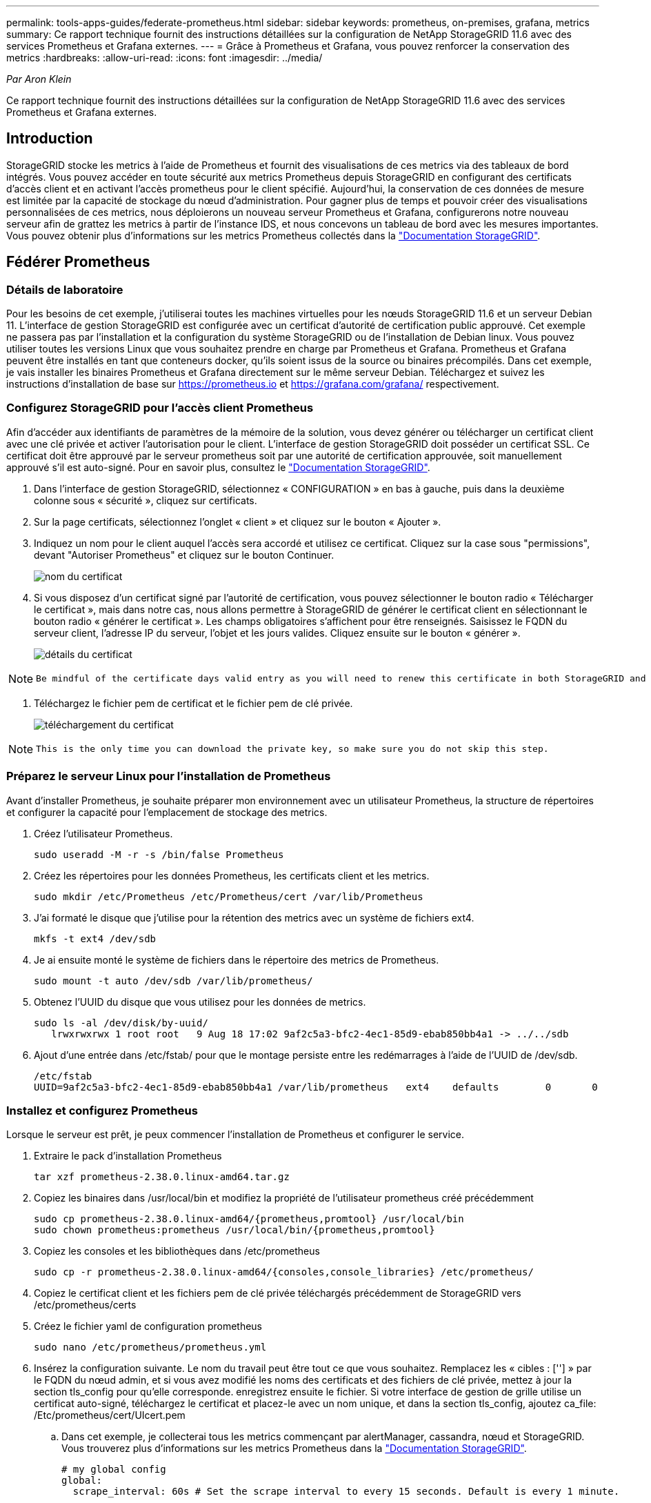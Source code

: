 ---
permalink: tools-apps-guides/federate-prometheus.html 
sidebar: sidebar 
keywords: prometheus, on-premises, grafana, metrics 
summary: Ce rapport technique fournit des instructions détaillées sur la configuration de NetApp StorageGRID 11.6 avec des services Prometheus et Grafana externes. 
---
= Grâce à Prometheus et Grafana, vous pouvez renforcer la conservation des metrics
:hardbreaks:
:allow-uri-read: 
:icons: font
:imagesdir: ../media/


[role="lead"]
_Par Aron Klein_

Ce rapport technique fournit des instructions détaillées sur la configuration de NetApp StorageGRID 11.6 avec des services Prometheus et Grafana externes.



== Introduction

StorageGRID stocke les metrics à l'aide de Prometheus et fournit des visualisations de ces metrics via des tableaux de bord intégrés. Vous pouvez accéder en toute sécurité aux metrics Prometheus depuis StorageGRID en configurant des certificats d'accès client et en activant l'accès prometheus pour le client spécifié. Aujourd'hui, la conservation de ces données de mesure est limitée par la capacité de stockage du nœud d'administration. Pour gagner plus de temps et pouvoir créer des visualisations personnalisées de ces metrics, nous déploierons un nouveau serveur Prometheus et Grafana, configurerons notre nouveau serveur afin de grattez les metrics à partir de l'instance IDS, et nous concevons un tableau de bord avec les mesures importantes. Vous pouvez obtenir plus d'informations sur les metrics Prometheus collectés dans la https://docs.netapp.com/us-en/storagegrid-116/monitor/commonly-used-prometheus-metrics.html["Documentation StorageGRID"^].



== Fédérer Prometheus



=== Détails de laboratoire

Pour les besoins de cet exemple, j'utiliserai toutes les machines virtuelles pour les nœuds StorageGRID 11.6 et un serveur Debian 11. L'interface de gestion StorageGRID est configurée avec un certificat d'autorité de certification public approuvé. Cet exemple ne passera pas par l'installation et la configuration du système StorageGRID ou de l'installation de Debian linux. Vous pouvez utiliser toutes les versions Linux que vous souhaitez prendre en charge par Prometheus et Grafana. Prometheus et Grafana peuvent être installés en tant que conteneurs docker, qu'ils soient issus de la source ou binaires précompilés. Dans cet exemple, je vais installer les binaires Prometheus et Grafana directement sur le même serveur Debian. Téléchargez et suivez les instructions d'installation de base sur https://prometheus.io[] et https://grafana.com/grafana/[] respectivement.



=== Configurez StorageGRID pour l'accès client Prometheus

Afin d'accéder aux identifiants de paramètres de la mémoire de la solution, vous devez générer ou télécharger un certificat client avec une clé privée et activer l'autorisation pour le client. L'interface de gestion StorageGRID doit posséder un certificat SSL. Ce certificat doit être approuvé par le serveur prometheus soit par une autorité de certification approuvée, soit manuellement approuvé s'il est auto-signé. Pour en savoir plus, consultez le https://docs.netapp.com/us-en/storagegrid-116/admin/configuring-administrator-client-certificates.html["Documentation StorageGRID"].

. Dans l'interface de gestion StorageGRID, sélectionnez « CONFIGURATION » en bas à gauche, puis dans la deuxième colonne sous « sécurité », cliquez sur certificats.
. Sur la page certificats, sélectionnez l'onglet « client » et cliquez sur le bouton « Ajouter ».
. Indiquez un nom pour le client auquel l'accès sera accordé et utilisez ce certificat. Cliquez sur la case sous "permissions", devant "Autoriser Prometheus" et cliquez sur le bouton Continuer.
+
image:prometheus/cert_name.png["nom du certificat"]

. Si vous disposez d'un certificat signé par l'autorité de certification, vous pouvez sélectionner le bouton radio « Télécharger le certificat », mais dans notre cas, nous allons permettre à StorageGRID de générer le certificat client en sélectionnant le bouton radio « générer le certificat ». Les champs obligatoires s'affichent pour être renseignés. Saisissez le FQDN du serveur client, l'adresse IP du serveur, l'objet et les jours valides. Cliquez ensuite sur le bouton « générer ».
+
image:prometheus/cert_detail.png["détails du certificat"]



[NOTE]
====
 Be mindful of the certificate days valid entry as you will need to renew this certificate in both StorageGRID and the Prometheus server before it expires to maintain uninterrupted collection.
====
. Téléchargez le fichier pem de certificat et le fichier pem de clé privée.
+
image:prometheus/cert_download.png["téléchargement du certificat"]



[NOTE]
====
 This is the only time you can download the private key, so make sure you do not skip this step.
====


=== Préparez le serveur Linux pour l'installation de Prometheus

Avant d'installer Prometheus, je souhaite préparer mon environnement avec un utilisateur Prometheus, la structure de répertoires et configurer la capacité pour l'emplacement de stockage des metrics.

. Créez l'utilisateur Prometheus.
+
[source, console]
----
sudo useradd -M -r -s /bin/false Prometheus
----
. Créez les répertoires pour les données Prometheus, les certificats client et les metrics.
+
[source, console]
----
sudo mkdir /etc/Prometheus /etc/Prometheus/cert /var/lib/Prometheus
----
. J'ai formaté le disque que j'utilise pour la rétention des metrics avec un système de fichiers ext4.
+
[listing]
----
mkfs -t ext4 /dev/sdb
----
. Je ai ensuite monté le système de fichiers dans le répertoire des metrics de Prometheus.
+
[listing]
----
sudo mount -t auto /dev/sdb /var/lib/prometheus/
----
. Obtenez l'UUID du disque que vous utilisez pour les données de metrics.
+
[listing]
----
sudo ls -al /dev/disk/by-uuid/
   lrwxrwxrwx 1 root root   9 Aug 18 17:02 9af2c5a3-bfc2-4ec1-85d9-ebab850bb4a1 -> ../../sdb
----
. Ajout d'une entrée dans /etc/fstab/ pour que le montage persiste entre les redémarrages à l'aide de l'UUID de /dev/sdb.
+
[listing]
----
/etc/fstab
UUID=9af2c5a3-bfc2-4ec1-85d9-ebab850bb4a1 /var/lib/prometheus	ext4	defaults	0	0
----




=== Installez et configurez Prometheus

Lorsque le serveur est prêt, je peux commencer l'installation de Prometheus et configurer le service.

. Extraire le pack d'installation Prometheus
+
[source, console]
----
tar xzf prometheus-2.38.0.linux-amd64.tar.gz
----
. Copiez les binaires dans /usr/local/bin et modifiez la propriété de l'utilisateur prometheus créé précédemment
+
[source, console]
----
sudo cp prometheus-2.38.0.linux-amd64/{prometheus,promtool} /usr/local/bin
sudo chown prometheus:prometheus /usr/local/bin/{prometheus,promtool}
----
. Copiez les consoles et les bibliothèques dans /etc/prometheus
+
[source, console]
----
sudo cp -r prometheus-2.38.0.linux-amd64/{consoles,console_libraries} /etc/prometheus/
----
. Copiez le certificat client et les fichiers pem de clé privée téléchargés précédemment de StorageGRID vers /etc/prometheus/certs
. Créez le fichier yaml de configuration prometheus
+
[source, console]
----
sudo nano /etc/prometheus/prometheus.yml
----
. Insérez la configuration suivante. Le nom du travail peut être tout ce que vous souhaitez. Remplacez les « cibles : [''] » par le FQDN du nœud admin, et si vous avez modifié les noms des certificats et des fichiers de clé privée, mettez à jour la section tls_config pour qu'elle corresponde. enregistrez ensuite le fichier. Si votre interface de gestion de grille utilise un certificat auto-signé, téléchargez le certificat et placez-le avec un nom unique, et dans la section tls_config, ajoutez ca_file: /Etc/prometheus/cert/UIcert.pem
+
.. Dans cet exemple, je collecterai tous les metrics commençant par alertManager, cassandra, nœud et StorageGRID. Vous trouverez plus d'informations sur les metrics Prometheus dans la https://docs.netapp.com/us-en/storagegrid-116/monitor/commonly-used-prometheus-metrics.html["Documentation StorageGRID"^].
+
[source, yaml]
----
# my global config
global:
  scrape_interval: 60s # Set the scrape interval to every 15 seconds. Default is every 1 minute.

scrape_configs:
  - job_name: 'StorageGRID'
    honor_labels: true
    scheme: https
    metrics_path: /federate
    scrape_interval: 60s
    scrape_timeout: 30s
    tls_config:
      cert_file: /etc/prometheus/cert/certificate.pem
      key_file: /etc/prometheus/cert/private_key.pem
    params:
      match[]:
        - '{__name__=~"alertmanager_.*|cassandra_.*|node_.*|storagegrid_.*"}'
    static_configs:
    - targets: ['sgdemo-rtp.netapp.com:9091']
----




[NOTE]
====
Si votre interface de gestion du grid utilise un certificat auto-signé, téléchargez le certificat et placez-le avec le certificat client portant un nom unique. Dans la section tls_config, ajoutez le certificat au-dessus du certificat client et des lignes de clé privée

....
        ca_file: /etc/prometheus/cert/UIcert.pem
....
====
. Modifiez la propriété de tous les fichiers et répertoires dans /etc/prometheus et /var/lib/prometheus pour l'utilisateur prometheus
+
[source, console]
----
sudo chown -R prometheus:prometheus /etc/prometheus/
sudo chown -R prometheus:prometheus /var/lib/prometheus/
----
. Créez un fichier de service prometheus dans /etc/systemd/system
+
[source, console]
----
sudo nano /etc/systemd/system/prometheus.service
----
. Insérez les lignes suivantes, notez le #--Storage.tsdb.rerétention=1A# qui définit la conservation des données de mesure sur 1 an. Vous pouvez également utiliser #--Storage.tsdb.Retention.size=300 Gio# pour la conservation sur les limites de stockage. C'est le seul emplacement pour définir la conservation des métriques.
+
[source, console]
----
[Unit]
Description=Prometheus Time Series Collection and Processing Server
Wants=network-online.target
After=network-online.target

[Service]
User=prometheus
Group=prometheus
Type=simple
ExecStart=/usr/local/bin/prometheus \
        --config.file /etc/prometheus/prometheus.yml \
        --storage.tsdb.path /var/lib/prometheus/ \
        --storage.tsdb.retention.time=1y \
        --web.console.templates=/etc/prometheus/consoles \
        --web.console.libraries=/etc/prometheus/console_libraries

[Install]
WantedBy=multi-user.target
----
. Rechargez le service systemd pour enregistrer le nouveau service prometheus. démarrez et activez ensuite le service prometheus.
+
[source, console]
----
sudo systemctl daemon-reload
sudo systemctl start prometheus
sudo systemctl enable prometheus
----
. Vérifiez que l'entretien fonctionne correctement
+
[source, console]
----
sudo systemctl status prometheus
----
+
[listing]
----
● prometheus.service - Prometheus Time Series Collection and Processing Server
     Loaded: loaded (/etc/systemd/system/prometheus.service; enabled; vendor preset: enabled)
     Active: active (running) since Mon 2022-08-22 15:14:24 EDT; 2s ago
   Main PID: 6498 (prometheus)
      Tasks: 13 (limit: 28818)
     Memory: 107.7M
        CPU: 1.143s
     CGroup: /system.slice/prometheus.service
             └─6498 /usr/local/bin/prometheus --config.file /etc/prometheus/prometheus.yml --storage.tsdb.path /var/lib/prometheus/ --web.console.templates=/etc/prometheus/consoles --web.con>

Aug 22 15:14:24 aj-deb-prom01 prometheus[6498]: ts=2022-08-22T19:14:24.510Z caller=head.go:544 level=info component=tsdb msg="Replaying WAL, this may take a while"
Aug 22 15:14:24 aj-deb-prom01 prometheus[6498]: ts=2022-08-22T19:14:24.816Z caller=head.go:615 level=info component=tsdb msg="WAL segment loaded" segment=0 maxSegment=1
Aug 22 15:14:24 aj-deb-prom01 prometheus[6498]: ts=2022-08-22T19:14:24.816Z caller=head.go:615 level=info component=tsdb msg="WAL segment loaded" segment=1 maxSegment=1
Aug 22 15:14:24 aj-deb-prom01 prometheus[6498]: ts=2022-08-22T19:14:24.816Z caller=head.go:621 level=info component=tsdb msg="WAL replay completed" checkpoint_replay_duration=55.57µs wal_rep>
Aug 22 15:14:24 aj-deb-prom01 prometheus[6498]: ts=2022-08-22T19:14:24.831Z caller=main.go:997 level=info fs_type=EXT4_SUPER_MAGIC
Aug 22 15:14:24 aj-deb-prom01 prometheus[6498]: ts=2022-08-22T19:14:24.831Z caller=main.go:1000 level=info msg="TSDB started"
Aug 22 15:14:24 aj-deb-prom01 prometheus[6498]: ts=2022-08-22T19:14:24.831Z caller=main.go:1181 level=info msg="Loading configuration file" filename=/etc/prometheus/prometheus.yml
Aug 22 15:14:24 aj-deb-prom01 prometheus[6498]: ts=2022-08-22T19:14:24.832Z caller=main.go:1218 level=info msg="Completed loading of configuration file" filename=/etc/prometheus/prometheus.y>
Aug 22 15:14:24 aj-deb-prom01 prometheus[6498]: ts=2022-08-22T19:14:24.832Z caller=main.go:961 level=info msg="Server is ready to receive web requests."
Aug 22 15:14:24 aj-deb-prom01 prometheus[6498]: ts=2022-08-22T19:14:24.832Z caller=manager.go:941 level=info component="rule manager" msg="Starting rule manager..."
----
. Vous devez maintenant pouvoir naviguer vers l'interface du serveur prometheus http://Prometheus-server:9090[] Et voir l'interface utilisateur
+
image:prometheus/prometheus_ui.png["Page interface utilisateur de prometheus"]

. Sous cibles « Status », vous pouvez consulter le statut du noeud final StorageGRID configuré dans prometheus.yml
+
image:prometheus/prometheus_targets.png["menu d'état prometheus"]

+
image:prometheus/prometheus_target_status.png["page cibles de prometheus"]

. Sur la page graphique, vous pouvez exécuter une requête de test et vérifier que les données sont scrapées avec succès. Par exemple, entrez « storagegrid_node_cpu_usage_percent » dans la barre de requêtes et cliquez sur le bouton Exécuter.
+
image:prometheus/prometheus_execute.png["exécution des requêtes prometheus"]





== Installer et configurer Grafana

Vous pouvez désormais installer Grafana et configurer un tableau de bord



=== Grafana Installation

. Installez la dernière édition Enterprise de Grafana
+
[source, console]
----
sudo apt-get install -y apt-transport-https
sudo apt-get install -y software-properties-common wget
sudo wget -q -O /usr/share/keyrings/grafana.key https://packages.grafana.com/gpg.key
----
. Ajouter ce référentiel pour les versions stables :
+
[source, console]
----
echo "deb [signed-by=/usr/share/keyrings/grafana.key] https://packages.grafana.com/enterprise/deb stable main" | sudo tee -a /etc/apt/sources.list.d/grafana.list
----
. Après avoir ajouté le référentiel.
+
[source, console]
----
sudo apt-get update
sudo apt-get install grafana-enterprise
----
. Rechargez le service systemd pour enregistrer le nouveau service grafana. Démarrez et activez ensuite le service Grafana.
+
[source, console]
----
sudo systemctl daemon-reload
sudo systemctl start grafana-server
sudo systemctl enable grafana-server.service
----
. Grafana est désormais installé et exécuté. Lorsque vous ouvrez un navigateur vers HTTP://Prometheus-Server:3000, vous êtes accueilli par la page de connexion de Grafana.
. Les informations d'identification par défaut sont admin/admin et vous devez définir un nouveau mot de passe à mesure qu'il vous invite à.




=== Créez un tableau de bord Grafana pour StorageGRID

Lorsque vous installez et exécutez Grafana et Prometheus, vous pouvez désormais vous connecter en créant une source de données et en créant un tableau de bord

. Dans le volet de gauche, développez « Configuration » et sélectionnez « sources de données », puis cliquez sur le bouton « Ajouter une source de données »
. Prometheus est une des principales sources de données. Si ce n'est pas le cas, utilisez la barre de recherche pour trouver Prometheus
. Configurez la source Prometheus en entrant l'URL de l'instance prometheus et l'intervalle de récupération en fonction de l'intervalle Prometheus. J'ai également désactivé la section d'alertes car je n'ai pas configuré le gestionnaire d'alertes sur prometheus.
+
image:prometheus/grafana_prometheus_conf.png["configuration grfana de prometheus"]

. Une fois les paramètres souhaités saisis, faites défiler l'écran vers le bas et cliquez sur « Enregistrer et tester ».
. Une fois le test de configuration réussi, cliquez sur le bouton Explorer.
+
.. Dans la fenêtre d'exploration, vous pouvez utiliser la même mesure que Prometheus testée avec « storagegrid_node_cpu_use_percent », puis cliquez sur le bouton Run Query
+
image:prometheus/grafana_source_explore.png["découvrez les metrics de prometheus à partir de grafana"]



. Comme la source de données est configurée, nous pouvons créer un tableau de bord.
+
.. Dans le volet de gauche, développez « tableaux de bord » et sélectionnez « + nouveau tableau de bord ».
.. Sélectionnez « Ajouter un nouveau panneau »
.. Configurez le nouveau panneau en sélectionnant une mesure, puis j'utiliserai à nouveau « storagegrid_node_cpu_use_percentage », saisissez un titre pour le panneau, développez « Options » en bas et pour changer de légende en personnalisé et entrez «{{instance} » pour définir les noms de nœud, et à droite sous « Options standard » définissez « unité » sur « 100 % ». Cliquez ensuite sur « appliquer » pour enregistrer le panneau dans le tableau de bord.
+
image:prometheus/grafana_panel_conf.png["configurer le panneau grafana"]



. Nous pouvons continuer à concevoir notre tableau de bord de ce type pour chaque metric souhaité, mais heureusement que StorageGRID dispose déjà de tableaux de bord avec des panneaux que nous pouvons copier dans nos tableaux de bord personnalisés.
+
.. Dans le volet gauche de l'interface de gestion StorageGRID, sélectionnez « support », et en bas de la colonne « Outils », cliquez sur métriques.
.. Dans les mesures, je vais sélectionner le lien « grille » en haut de la colonne centrale.
+
image:prometheus/storagegrid_metrics.png["Metrics StorageGRID"]

.. Dans le tableau de bord Grid, sélectionnez le panneau « stockage utilisé - métadonnées de l'objet ». Cliquez sur la petite flèche vers le bas et sur la fin du titre du panneau pour faire descendre un menu. Dans ce menu, sélectionnez « inspection » et « panneau JSON ».
+
image:prometheus/storagegrid_dashboard_insp.png["Tableau de bord StorageGRID"]

.. Copiez le code JSON et fermez la fenêtre.
+
image:prometheus/storagegrid_panel_inspect.png["StorageGRID JSON"]

.. Dans notre nouveau tableau de bord, cliquez sur l'icône pour ajouter un nouveau panneau.
+
image:prometheus/grafana_add_panel.png["ajout de grafana"]

.. Appliquez le nouveau panneau sans apporter de modifications
.. Inspecter le fichier JSON, et tout comme dans le panneau StorageGRID. Supprimez tout code JSON et remplacez-le par le code copié du panneau StorageGRID.
+
image:prometheus/grafana_panel_inspect.png["panneau d'inspection grafana"]

.. Modifiez le nouveau panneau et, à droite, un message migration s'affiche avec un bouton « migrer ». Cliquez sur le bouton, puis sur le bouton « appliquer ».
+
image:prometheus/grafana_panel_edit_menu.png["menu du panneau d'édition grafana"]

+
image:prometheus/grafana_panel_edit.png["panneau d'édition grafana"]



. Une fois tous les panneaux en place et configurés comme vous le souhaitez. Enregistrez le tableau de bord en cliquant sur l'icône du disque dans le coin supérieur droit et donnez un nom à votre tableau de bord.




=== Conclusion

Nous disposons désormais d'un serveur Prometheus avec une capacité de stockage et de conservation des données personnalisables. Grâce à cela, nous pouvons continuer à élaborer nos propres tableaux de bord avec les mesures les plus pertinentes pour nos opérations. Vous pouvez obtenir plus d'informations sur les metrics Prometheus collectés dans la https://docs.netapp.com/us-en/storagegrid-116/monitor/commonly-used-prometheus-metrics.html["Documentation StorageGRID"^].
